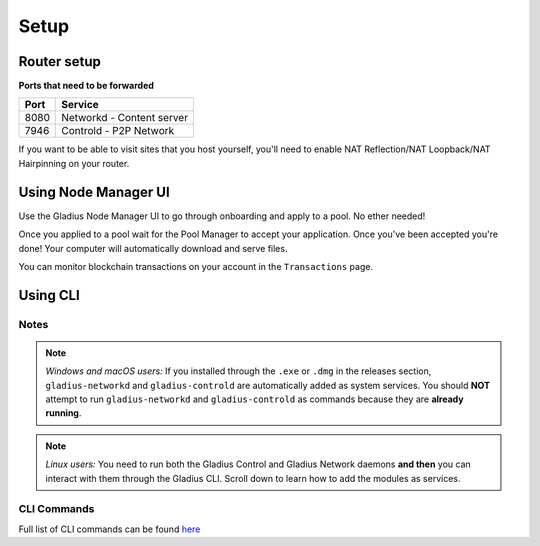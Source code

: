 Setup
=================

Router setup
^^^^^^^^^^^^

**Ports that need to be forwarded**

.. list-table::
   :header-rows: 1

   * - Port
     - Service
   * - 8080
     - Networkd - Content server
   * - 7946
     - Controld - P2P Network

If you want to be able to visit sites that you host yourself, you'll need to
enable NAT Reflection/NAT Loopback/NAT Hairpinning on your router.

Using Node Manager UI
^^^^^^^^^^^^^^^^^^^^^

Use the Gladius Node Manager UI to go through onboarding and apply to a pool. No ether needed!

.. image:: https://image.ibb.co/gokiUe/Screen_Shot_2018_08_03_at_1_56_08_PM.png
   :target: https://image.ibb.co/gokiUe/Screen_Shot_2018_08_03_at_1_56_08_PM.png
   :alt:


Once you applied to a pool wait for the Pool Manager to accept your application. Once you've been accepted you're done! Your computer will automatically download and serve files.

You can monitor blockchain transactions on your account in the ``Transactions`` page.


.. image:: https://image.ibb.co/kNjXNz/Screen_Shot_2018_08_03_at_1_57_50_PM.png
   :target: https://image.ibb.co/kNjXNz/Screen_Shot_2018_08_03_at_1_57_50_PM.png
   :alt:


Using CLI
^^^^^^^^^

Notes
~~~~~~~~~~~~

.. note:: *Windows and macOS users:* If you installed through the ``.exe`` or ``.dmg`` in the releases section, ``gladius-networkd`` and ``gladius-controld`` are automatically added as system services. You should **NOT** attempt to run ``gladius-networkd`` and ``gladius-controld`` as commands because they are **already running**.

.. note:: *Linux users:* You need to run both the Gladius Control and Gladius Network daemons **and then** you can interact with them through the Gladius CLI. Scroll down to learn how to add the modules as services.

CLI Commands
~~~~~~~~~~~~

Full list of CLI commands can be found `here <https://github.com/gladiusio/gladius-cli/blob/master/README.md>`_
